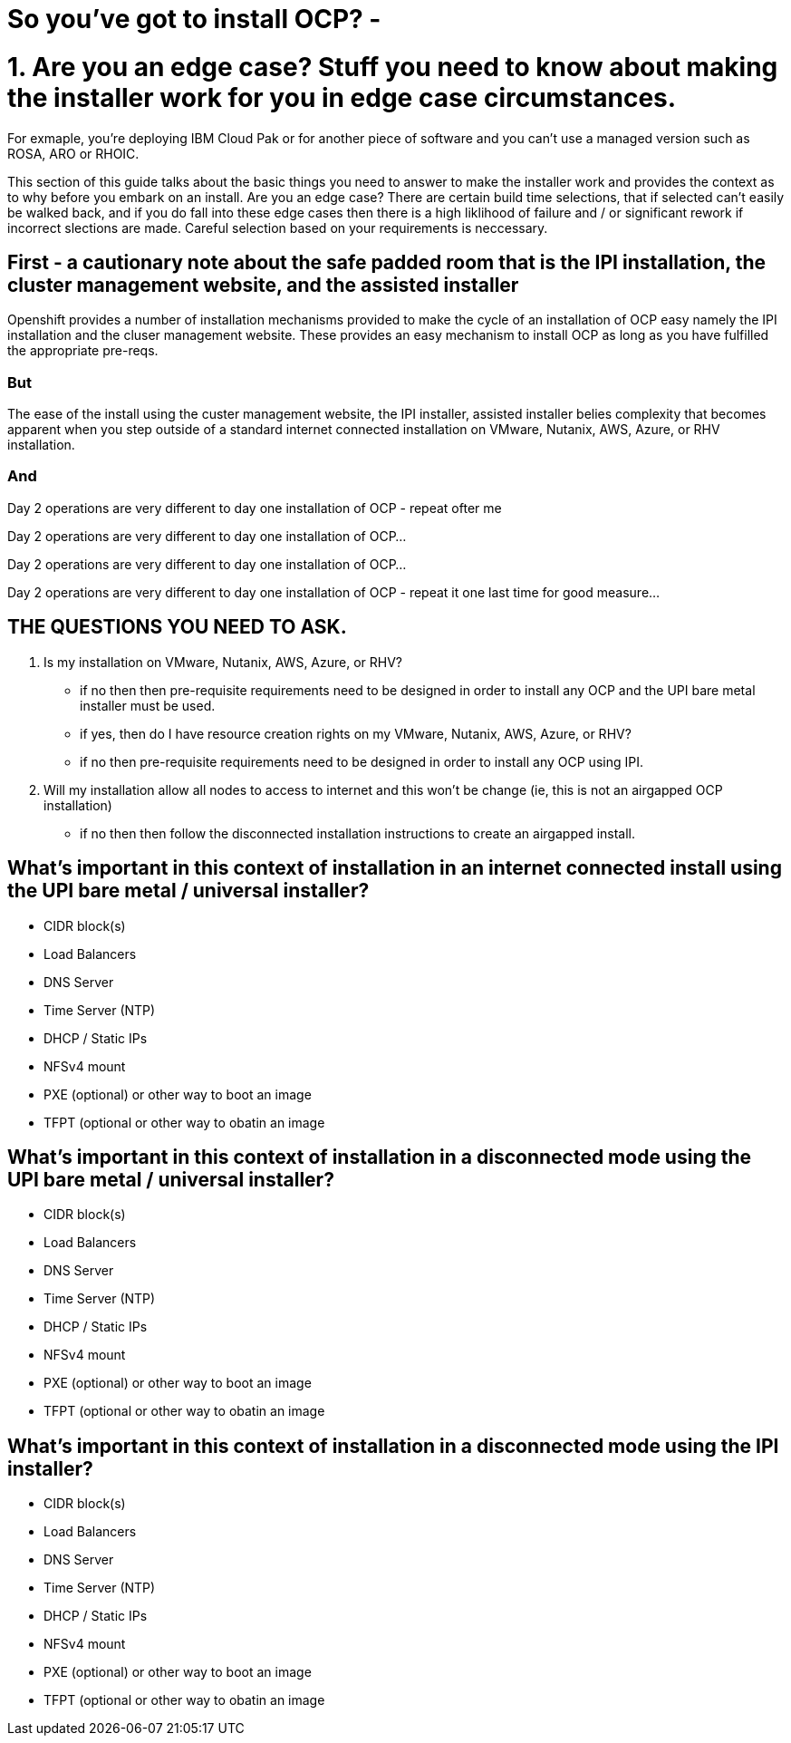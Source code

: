 # So you've got to install OCP? - 

# 1. Are you an edge case? Stuff you need to know about making the installer work for you in edge case circumstances.

For exmaple, you're deploying IBM Cloud Pak or for another piece of software and you can't use a managed version such as ROSA, ARO or RHOIC.  

This section of this guide talks about the basic things you need to answer to make the installer work and provides the context as to why before you embark on an install.  Are you an edge case?  There are certain build time selections, that if selected can't easily be walked back, and if you do fall into these edge cases then there is a high liklihood of failure and / or significant rework if incorrect slections are made.  Careful selection based on your requirements is neccessary.

## First - a cautionary note about the safe padded room that is the IPI installation, the cluster management website, and the assisted installer

Openshift provides a number of installation mechanisms provided to make the cycle of an installation of OCP easy namely the IPI installation and the cluser management website.  These provides an easy mechanism to install OCP as long as you have fulfilled the appropriate pre-reqs.  

### But

The ease of the install using the custer management website, the IPI installer, assisted installer belies complexity that becomes apparent when you step outside of a standard internet connected installation on VMware, Nutanix, AWS, Azure, or RHV installation.

### And

Day 2 operations are very different to day one installation of OCP - repeat ofter me

Day 2 operations are very different to day one installation of OCP... 

Day 2 operations are very different to day one installation of OCP... 

Day 2 operations are very different to day one installation of OCP - repeat it one last time for good measure...

## THE QUESTIONS YOU NEED TO ASK.

1. Is my installation on VMware, Nutanix, AWS, Azure, or RHV?
   - if no then then pre-requisite requirements need to be designed in order to install any OCP and the UPI bare metal installer must be used.
   - if yes, then do I have resource creation rights on my VMware, Nutanix, AWS, Azure, or RHV?
   - if no then pre-requisite requirements need to be designed in order to install any OCP using IPI.
2. Will my installation allow all nodes to access to internet and this won't be change (ie, this is not an airgapped OCP installation)
   - if no then then follow the disconnected installation instructions to create an airgapped install.
   
## What's important in this context of installation in an internet connected install using the UPI bare metal / universal installer?

- CIDR block(s)
- Load Balancers
- DNS Server
- Time Server (NTP)
- DHCP / Static IPs
- NFSv4 mount
- PXE (optional) or other way to boot an image
- TFPT (optional or other way to obatin an image

## What's important in this context of installation in a disconnected mode using the UPI bare metal / universal installer?

- CIDR block(s)
- Load Balancers
- DNS Server
- Time Server (NTP)
- DHCP / Static IPs
- NFSv4 mount
- PXE (optional) or other way to boot an image
- TFPT (optional or other way to obatin an image

## What's important in this context of installation in a disconnected mode using the IPI installer?

- CIDR block(s)
- Load Balancers
- DNS Server
- Time Server (NTP)
- DHCP / Static IPs
- NFSv4 mount
- PXE (optional) or other way to boot an image
- TFPT (optional or other way to obatin an image
